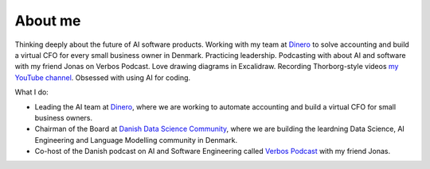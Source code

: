 .. _about:

About me
============================  

Thinking deeply about the future of AI software products. 
Working with my team at `Dinero <https://dinero.dk/>`_ to solve accounting and build a virtual CFO for every small business owner in Denmark. 
Practicing leadership. 
Podcasting with about AI and software with my friend Jonas on Verbos Podcast. 
Love drawing diagrams in Excalidraw. 
Recording Thorborg-style videos `my YouTube channel <https://www.youtube.com/@KasperJunge>`_. 
Obsessed with using AI for coding.

What I do:

- Leading the AI team at `Dinero <https://dinero.dk/>`_, where we are working to automate accounting and build a virtual CFO for small business owners.  
- Chairman of the Board at `Danish Data Science Community <https://ddsc.io/>`_, where we are building the leardning Data Science, AI Engineering and Language Modelling community in Denmark. 
- Co-host of the Danish podcast on AI and Software Engineering called `Verbos Podcast <https://verbospodcast.dk/>`_ with my friend Jonas.


